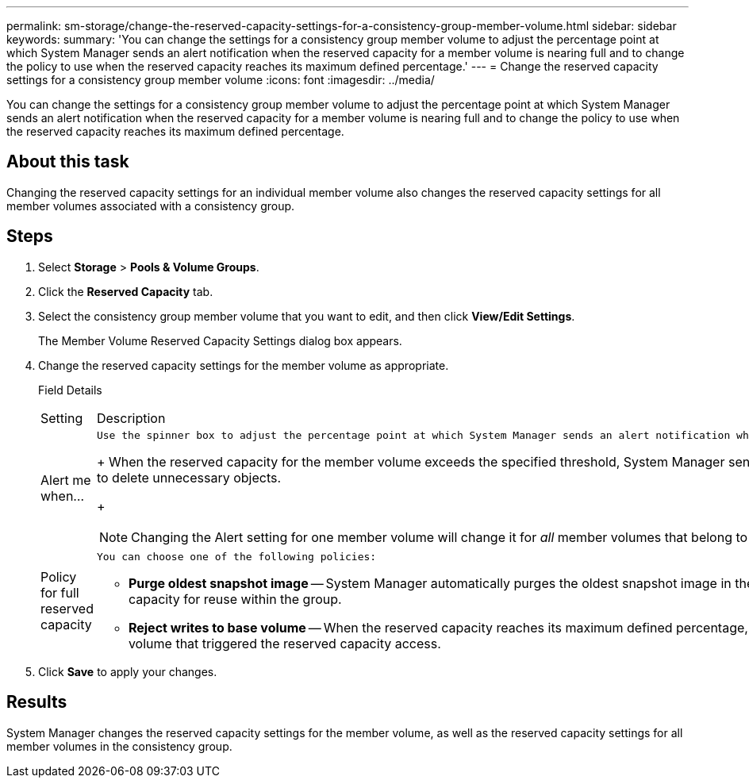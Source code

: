 ---
permalink: sm-storage/change-the-reserved-capacity-settings-for-a-consistency-group-member-volume.html
sidebar: sidebar
keywords: 
summary: 'You can change the settings for a consistency group member volume to adjust the percentage point at which System Manager sends an alert notification when the reserved capacity for a member volume is nearing full and to change the policy to use when the reserved capacity reaches its maximum defined percentage.'
---
= Change the reserved capacity settings for a consistency group member volume
:icons: font
:imagesdir: ../media/

[.lead]
You can change the settings for a consistency group member volume to adjust the percentage point at which System Manager sends an alert notification when the reserved capacity for a member volume is nearing full and to change the policy to use when the reserved capacity reaches its maximum defined percentage.

== About this task

Changing the reserved capacity settings for an individual member volume also changes the reserved capacity settings for all member volumes associated with a consistency group.

== Steps

. Select *Storage* > *Pools & Volume Groups*.
. Click the *Reserved Capacity* tab.
. Select the consistency group member volume that you want to edit, and then click *View/Edit Settings*.
+
The Member Volume Reserved Capacity Settings dialog box appears.

. Change the reserved capacity settings for the member volume as appropriate.
+
Field Details
+
|===
| Setting| Description
a|
Alert me when...
a|
    Use the spinner box to adjust the percentage point at which System Manager sends an alert notification when the reserved capacity for a member volume is nearing full.
+
When the reserved capacity for the member volume exceeds the specified threshold, System Manager sends an alert, allowing you time to increase reserved capacity or to delete unnecessary objects.
+
[NOTE]
====
Changing the Alert setting for one member volume will change it for _all_ member volumes that belong to the same consistency group.
====
a|
Policy for full reserved capacity
a|
    You can choose one of the following policies:

 ** *Purge oldest snapshot image* -- System Manager automatically purges the oldest snapshot image in the consistency group, which releases the member's reserved capacity for reuse within the group.
 ** *Reject writes to base volume* -- When the reserved capacity reaches its maximum defined percentage, System Manager rejects any I/O write request to the base volume that triggered the reserved capacity access.

+
|===

. Click *Save* to apply your changes.

== Results

System Manager changes the reserved capacity settings for the member volume, as well as the reserved capacity settings for all member volumes in the consistency group.
